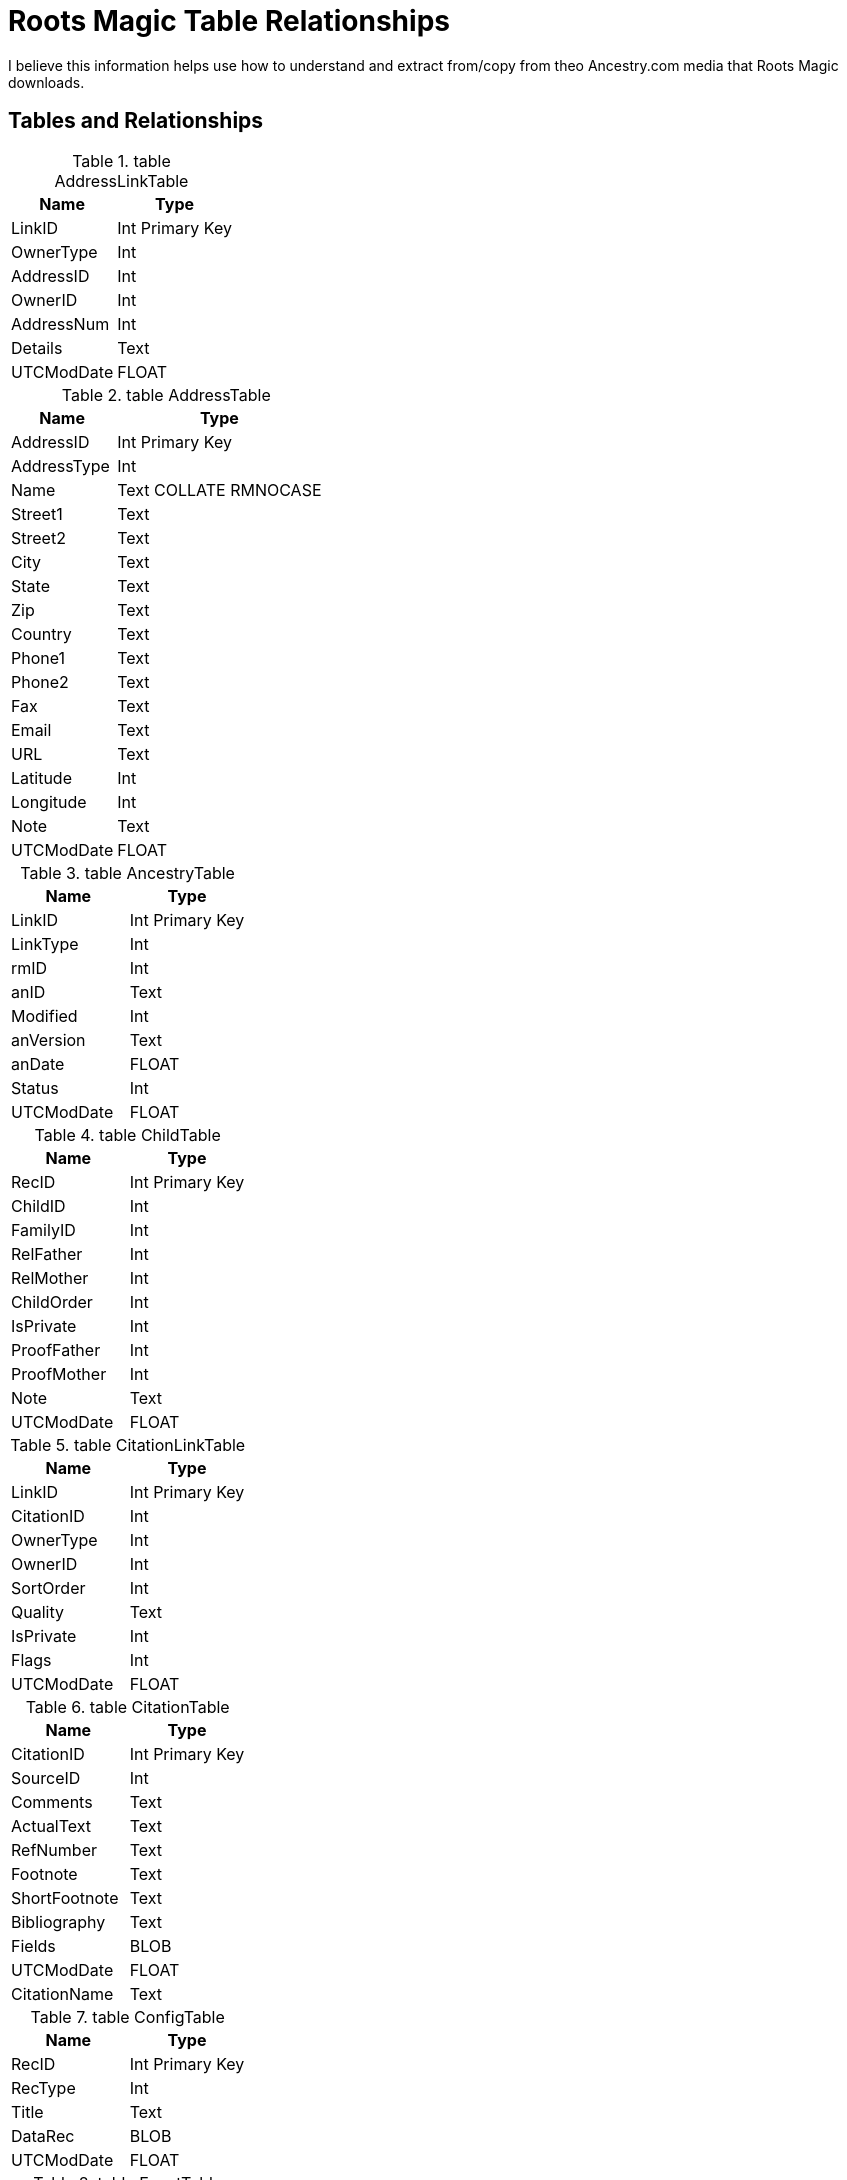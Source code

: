 = Roots Magic Table Relationships

I believe this information helps use how to understand and extract from/copy from theo Ancestry.com media that Roots Magic downloads.

== Tables and Relationships

.table AddressLinkTable 
[%autowidth,frame="none"]
|===
|Name|Type

|LinkID
|Int Primary Key

|OwnerType
|Int

|AddressID
|Int

|OwnerID
|Int

|AddressNum
|Int

|Details
|Text

|UTCModDate
|FLOAT
|===


.table AddressTable
[%autowidth,frame="none"]
|===
|Name|Type

|AddressID
|Int Primary Key

|AddressType
|Int

|Name
|Text COLLATE RMNOCASE

|Street1
|Text

|Street2
|Text

|City
|Text

|State
|Text

|Zip
|Text

|Country
|Text

|Phone1
|Text

|Phone2
|Text

|Fax
|Text

|Email
|Text

|URL
|Text

|Latitude
|Int

|Longitude
|Int

|Note
|Text

|UTCModDate
|FLOAT
|===

.table AncestryTable
[frame="none"]
|===
|Name|Type

|LinkID
|Int Primary Key

|LinkType
|Int

|rmID
|Int

|anID
|Text

|Modified
|Int

|anVersion
|Text

|anDate
|FLOAT

|Status
|Int

|UTCModDate
|FLOAT
|===

.table ChildTable
[frame="none"]
|===
|Name|Type

|RecID
|Int Primary Key

|ChildID
|Int

|FamilyID
|Int

|RelFather
|Int

|RelMother
|Int

|ChildOrder
|Int

|IsPrivate
|Int

|ProofFather
|Int

|ProofMother
|Int

|Note
|Text

|UTCModDate
|FLOAT

|===

.table CitationLinkTable
[frame="none"]
|===
|Name|Type

|LinkID
|Int Primary Key

|CitationID
|Int

|OwnerType
|Int

|OwnerID
|Int

|SortOrder
|Int

|Quality
|Text

|IsPrivate
|Int

|Flags
|Int

|UTCModDate
|FLOAT

|===

.table CitationTable
[frame="none"]
|===
|Name|Type

|CitationID
|Int Primary Key

|SourceID
|Int

|Comments
|Text

|ActualText
|Text

|RefNumber
|Text

|Footnote
|Text

|ShortFootnote
|Text

|Bibliography
|Text

|Fields
|BLOB

|UTCModDate
|FLOAT

|CitationName
|Text

|===

.table ConfigTable
[frame="none"]
|===
|Name|Type

|RecID
|Int Primary Key

|RecType
|Int

|Title
|Text

|DataRec
|BLOB

|UTCModDate
|FLOAT

|===

.table EventTable
[frame="none"]
|===
|Name|Type

|EventID
|Int Primary Key

|EventType
|Int

|OwnerType
|Int

|OwnerID
|Int

|FamilyID
|Int

|PlaceID
|Int

|SiteID
|Int

|Date
|Text

|SortDate
|BigInt

|IsPrimary
|Int

|IsPrivate
|Int

|Proof
|Int

|Status
|Int

|Sentence
|Text

|Details
|Text

|Note
|Text

|UTCModDate
|FLOAT

|===

.table ExclusionTable
[frame="none"]
|===
|Name|Type

|RecID
|Int Primary Key

|ExclusionType
|Int

|ID1
|Int

|ID2
|Int

|UTCModDate
|FLOAT

|===

.table FactTypeTable
[frame="none"]
|===
|Name|Type

|FactTypeID
|Int Primary Key

|OwnerType
|Int

|Name
|Text COLLATE RMNOCASE

|Abbrev
|Text

|GedcomTag
|Text

|UseValue
|Int

|UseDate
|Int

|UsePlace
|Int

|Sentence
|Text

|Flags
|Int

|UTCModDate
|FLOAT

|===

.table FamilySearchTable
[frame="none"]
|===
|Name|Type

|LinkID
|Int Primary Key

|LinkType
|Int

|rmID
|Int

|fsID
|Text

|Modified
|Int

|fsVersion
|Text

|fsDate
|FLOAT

|Status
|Int

|UTCModDate
|FLOAT

|===

.table FamilyTable
[frame="none"]
|===
|Name|Type

|FamilyID
|Int Primary Key

|FatherID
|Int

|MotherID
|Int

|ChildID
|Int

|HusbOrder
|Int

|WifeOrder
|Int

|IsPrivate
|Int

|Proof
|Int

|SpouseLabel
|Int

|FatherLabel
|Int

|MotherLabel
|Int

|SpouseLabelStr
|Text

|FatherLabelStr
|Text

|MotherLabelStr
|Text

|Note
|Text

|UTCModDate
|FLOAT

|===

.table GroupTable
[frame="none"]
|===
|Name|Type

|RecID
|Int Primary Key

|GroupID
|Int

|StartID
|Int

|EndID
|Int

|UTCModDate
|FLOAT

|===

.table MediaLinkTable
[frame="none"]
|===
|Name|Type

|LinkID
|Int Primary Key

|MediaID
|Int

|OwnerType
|Int

|OwnerID
|Int

|IsPrimary
|Int

|Include1
|Int

|Include2
|Int

|Include3
|Int

|Include4
|Int

|SortOrder
|Int

|RectLeft
|Int

|RectTop
|Int

|RectRight
|Int

|RectBottom
|Int

|Comments
|Text

|UTCModDate
|FLOAT

|===

.table MultimediaTable
[frame="none"]
|===
|Name|Type

|MediaID
|Int Primary Key

|MediaType
|Int

|MediaPath
|Text

|MediaFile
|Text COLLATE RMNOCASE

|URL
|Text

|Thumbnail
|BLOB

|Caption
|Text COLLATE RMNOCASE

|RefNumber
|Text COLLATE RMNOCASE

|Date
|Text

|SortDate
|BigInt

|Description
|Text

|UTCModDate
|FLOAT

|===

.table NameTable
[frame="none"]
|===
|Name|Type

|NameID
|Int Primary Key

|OwnerID
|Int

|Surname
|Text COLLATE RMNOCASE

|Given
|Text COLLATE RMNOCASE

|Prefix
|Text COLLATE RMNOCASE

|Suffix
|Text COLLATE RMNOCASE

|Nickname
|Text COLLATE RMNOCASE

|NameType
|Int

|Date
|Text

|SortDate
|BigInt

|IsPrimary
|Int

|IsPrivate
|Int

|Proof
|Int

|Sentence
|Text

|Note
|Text

|BirthYear
|Int

|DeathYear
|Int

|Display
|Int

|Language
|Text

|UTCModDate
|FLOAT

|SurnameMP
|Text

|GivenMP
|Text

|NicknameMP
|Text

|===

.table PersonTable
[frame="none"]
|===
|Name|Type

|PersonID
|Int Primary Key

|UniqueID
|Text

|Sex
|Int

|ParentID
|Int

|SpouseID
|Int

|Color
|Int

|Relate1
|Int

|Relate2
|Int

|Flags
|Int

|Living
|Int

|IsPrivate
|Int

|Proof
|Int

|Bookmark
|Int

|Note
|Text

|UTCModDate
|FLOAT

|===

.table PlaceTable
[frame="none"]
|===
|Name|Type

|PlaceID
|Int Primary Key

|PlaceType
|Int

|Name
|Text COLLATE RMNOCASE

|Abbrev
|Text

|Normalized
|Text

|Latitude
|Int

|Longitude
|Int

|LatLongExact
|Int

|MasterID
|Int

|Note
|Text

|Reverse
|Text COLLATE RMNOCASE

|fsID
|Int

|anID
|Int

|UTCModDate
|FLOAT

|===

.table RoleTable
[frame="none"]
|===
|Name|Type

|RoleID
|Int Primary Key

|RoleName
|Text COLLATE RMNOCASE

|EventType
|Int

|RoleType
|Int

|Sentence
|Text

|UTCModDate
|FLOAT

|===

.table SourceTable
[frame="none"]
|===
|Name|Type

|SourceID
|Int Primary Key

|Name
|Text COLLATE RMNOCASE

|RefNumber
|Text

|ActualText
|Text

|Comments
|Text

|IsPrivate
|Int

|TemplateID
|Int

|Fields
|BLOB

|UTCModDate
|FLOAT

|===

.table SourceTemplateTable
[frame="none"]
|===
|Name|Type

|TemplateID
|Int Primary Key

|Name
|Text COLLATE RMNOCASE

|Description
|Text

|Favorite
|Int

|Category
|Text

|Footnote
|Text

|ShortFootnote
|Text

|Bibliography
|Text

|FieldDefs
|BLOB

|UTCModDate
|FLOAT

|===

.table TagTable
[frame="none"]
|===
|TagID
|Int Primary Key

|TagType
|Int

|TagValue
|Int

|TagName
|Text COLLATE RMNOCASE

|Description
|Text

|UTCModDate
|FLOAT

|===

.table TaskLinkTable
[frame="none"]
|===
|Name|Type

|LinkID
|Int Primary Key

|TaskID
|Int

|OwnerType
|Int

|OwnerID
|Int

|UTCModDate
|FLOAT

|===

.table TaskTable
[frame="none"]
|===
|Name|Type

|TaskID
|Int Primary Key

|TaskType
|Int

|RefNumber
|Text

|Name
|Text COLLATE RMNOCASE

|Status
|Int

|Priority
|Int

|Date1
|Text

|Date2
|Text

|Date3
|Text

|SortDate1
|BigInt

|SortDate2
|BigInt

|SortDate3 BitInt
|Filename
|Text

|Details
|Text

|Results
|Text

|UTCModDate
|FLOAT

|Exclude
|Int

|===

.table URLTable
[frame="none"]
|===
|Name|Type

|LinkID
|Int Primary Key

|OwnerType
|Int

|OwnerID
|Int

|LinkType
|Int

|Name
|Text

|URL
|Text

|Note
|Text

|UTCModDate
|FLOAT

|===

.table WitnessTable
[frame="none"]
|===
|Name|Type

|WitnessID
|Int Primary Key

|EventID
|Int

|PersonID
|Int

|WitnessOrder
|Int

|Role
|Int

|Sentence
|Text

|Note
|Text

|Given
|Text COLLATE RMNOCASE

|Surname
|Text COLLATE RMNOCASE

|Prefix
|Text COLLATE RMNOCASE

|Suffix
|Text COLLATE RMNOCASE

|UTCModDate
|FLOAT
|===
